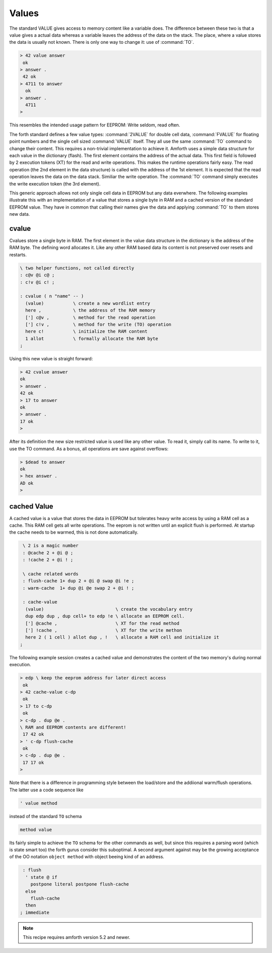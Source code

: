 .. _Values:

======
Values
======

The standard VALUE gives access to memory content like a variable
does. The difference between these two is that a value gives a actual
data whereas a variable leaves the address of the data on the stack.
The place, where a value stores the data is usually not known. There
is only one way to change it: use of :command:`TO`.

.. code-block:: forth

   > 42 value answer
    ok
   > answer .
    42 ok
   > 4711 to answer
     ok
   > answer .
     4711
   >

This resembles the intended usage pattern for EEPROM: Write
seldom, read often.

The forth standard defines a few value types: :command:`2VALUE` for 
double cell data, :command:`FVALUE` for floating point numbers and 
the single cell sized :command:`VALUE` itself.  They all use the same
:command:`TO` command to change their content. This requires 
a non-trivial implementation to achieve it. Amforth uses a simple data 
structure for each value in the dictionary (flash). The first element contains 
the address of the actual data. This first field is followed by 2 execution 
tokens (XT) for the read and write operations. This makes the runtime operations 
fairly easy. The read operation (the 2nd element in the data structure) is 
called with the address of the 1st element. It is expected that the read 
operation leaves the data on the data stack. Similiar the write operation. 
The :command:`TO` command simply executes the write execution token (the 
3rd element).

This generic approach allows not only single cell data in EEPROM but 
any data everwhere. The following examples illustrate 
this with an implementation of a value that stores a single
byte in RAM and a cached version of the standard EEPROM value. They have
in common that calling their names give the data and applying :command:`TO`
to them stores new data.

cvalue
------

Cvalues store a single byte in RAM. The first element in the
value data structure in the dictionary is the address of the RAM byte.
The defining word allocates it. Like any other RAM based data its
content is not preserved over resets and restarts.

.. code-block:: forth

   \ two helper functions, not called directly
   : c@v @i c@ ;
   : c!v @i c! ;

   : cvalue ( n "name" -- )
     (value)           \ create a new wordlist entry
     here ,            \ the address of the RAM memory
     ['] c@v ,         \ method for the read operation
     ['] c!v ,         \ method for the write (TO) operation
     here c!           \ initialize the RAM content
     1 allot           \ formally allocate the RAM byte
   ;


Using this new value is straight forward:

.. code-block:: forth

   > 42 cvalue answer
   ok
   > answer .
   42 ok
   > 17 to answer
   ok
   > answer .
   17 ok
   >

After its definition the new size restricted value is used like
any other value. To read it, simply call its name. To write to it,
use the TO command. As a bonus, all operations are save against
overflows:

.. code-block:: forth

   > $dead to answer
   ok
   > hex answer .
   AD ok
   >

cached Value
------------

A cached value is a value that stores the data in EEPROM but
tolerates heavy write access by using a RAM cell as a cache.
This RAM cell gets all write operations. The eeprom is not written
until an explicit flush is performed. At startup the cache needs 
to be warmed, this is not done automatically.

.. code-block:: forth

   \ 2 is a magic number
   : @cache 2 + @i @ ;
   : !cache 2 + @i ! ;

   \ cache related words
   : flush-cache 1+ dup 2 + @i @ swap @i !e ;
   : warm-cache  1+ dup @i @e swap 2 + @i ! ;

   : cache-value 
    (value)                           \ create the vocabulary entry
    dup edp dup , dup cell+ to edp !e \ allocate an EEPROM cell.
    ['] @cache ,                      \ XT for the read method
    ['] !cache ,                      \ XT for the write methon
    here 2 ( 1 cell ) allot dup , !   \ allocate a RAM cell and initialize it
  ;


The following example session creates a cached value and 
demonstrates the content of the two memory's during normal 
execution.

.. code-block:: forth

   > edp \ keep the eeprom address for later direct access
    ok
   > 42 cache-value c-dp
    ok
   > 17 to c-dp
    ok
   > c-dp . dup @e .
   \ RAM and EEPROM contents are different!
    17 42 ok
   > ' c-dp flush-cache
    ok
   > c-dp . dup @e .
    17 17 ok
   >

Note that there is a difference in programming style between 
the load/store and the addiional warm/flush operations. The 
latter use a code sequence like

.. code-block:: forth

  ' value method

instead of the standard ``TO`` schema

.. code-block:: forth

   method value

Its fairly simple to achieve the ``TO`` schema for the other
commands as well, but since this requires a parsing word 
(which is state smart too) the forth gurus consider this suboptimal.
A second argument against may be the growing acceptance of
the OO notation ``object method`` with object beeing kind
of an address.

.. code-block:: forth

   : flush 
    ' state @ if
      postpone literal postpone flush-cache
    else 
      flush-cache
    then
  ; immediate


.. note::

   This recipe requires amforth version 5.2 and newer.

